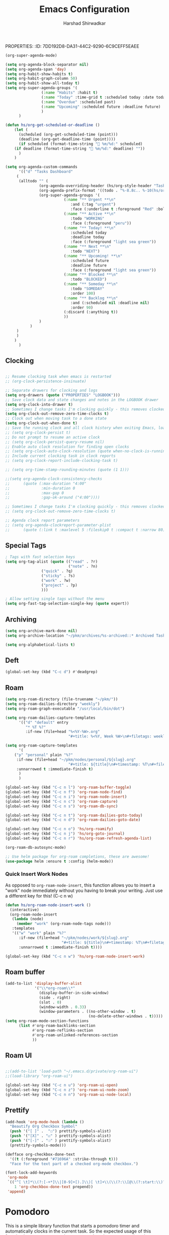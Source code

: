 PROPERTIES:
:ID:       7DD192D8-DA31-44C2-9290-6C9CEFF5EAEE
:END:
#+TITLE: Emacs Configuration
#+AUTHOR: Harshad Shirwadkar
#+FILETAGS: config agenda

* Emacs Debugging
  Turn this on if there's a need to debug emacs
#+BEGIN_SRC emacs-lisp
;;(setq debug-on-error 't)
#+END_SRC


* User Information
#+BEGIN_SRC emacs-lisp
(setq user-full-name "Harshad Shirwadkar")
(setq user-mail-address "harshadshirwadkar@gmail.com")
#+END_SRC

* Basic Initial Configuration

#+BEGIN_SRC emacs-lisp
(setq package-check-signature 'nil)

(setq dotfiles-dir (file-name-directory
                    (or (buffer-file-name) load-file-name)))

;; Enable delete selection mode
(delete-selection-mode 1)

#+END_SRC

* Install Packages
** Generic Packages
  #+BEGIN_SRC emacs-lisp
  (defvar packages  '(
		      auto-complete
		      autopair
		      xcscope
		      gotham-theme
		      markdown-mode
		      company
		      ido-vertical-mode
		      org-mime
		      doom-themes
		      doom-modeline
		      use-package
		      websocket
		      simple-httpd
		      org-super-agenda
		      org-roam-ui
		      org-ql
		      org-download
		      poet-theme
		      hyperbole
		      deadgrep
		      )
    )

  #+END_SRC

*** Manual loading of Org Roam
I have disabled this automatic loading of org-roam from melpa for some
reason enabling org-roam using use-package (or melpa) is resulting in
org-roam-ui complaining that i'm using old version of org-roam. After
a bit of debugging, I found that it's some symbol called org citations
or something (search for citations in org-roam-db.el file) was missing
in my org-roam-db.el. So for now, I am including org-roam directly
from git in my private packages folder. Until that gets resolved, this
mode of enabling roam is disabled.

#+BEGIN_SRC elisp
  (add-to-list 'load-path "~/.emacs.d/private/org-roam/")
  (add-to-list 'load-path "~/.emacs.d/private/org-roam/extensions/")
  (setq org-roam-v2-ack t)
  (require 'org-roam)

  (when (>= emacs-major-version 24)
    (require 'package)
    (package-initialize)
    (add-to-list 'package-archives '("melpa" . "https://melpa.org/packages/") t)
    )

  (when (not package-archive-contents) (package-refresh-contents))

  (dolist (p packages)
    (when (not (package-installed-p p))
      (package-refresh-contents)
      (package-install p)))

  (setq create-lockfiles nil)
#+END_SRC
** Google Internal Packages
#+BEGIN_SRC emacs-lisp
(defun require-google-specific-packages ()
  (require 'compilation-colorization) ;; colorizes output of (i)grep
  (require 'rotate-clients)           ;; google-rotate-client
  (require 'rotate-among-files)       ;; google-rotate-among-files
  (require 'googlemenu)               ;; handy Google menu bar
  (require 'p4-files)                 ;; transparent support for Perforce filesystem
  (require 'google3)                  ;; magically set paths for compiling google3 code
  (require 'google3-build)            ;; support for blaze builds
  )
#+END_SRC

* Themes
  I generally prefer loading dark themes. But there are times when
  light theme makes sense. So, instead of changing config everytime,
  just check for file existence while loading theme. Terminal is
  always dark though.

   #+BEGIN_SRC emacs-lisp
   (if (display-graphic-p)
       (if (file-exists-p "~/.emacs-light")
	   ;; (load-theme 'adwaita t)
	   ;; (load-theme 'wombat t))
	   (load-theme 'doom-nord-light t)
	   (load-theme 'doom-molokai t))
     (load-theme 'doom-molokai t)
     )
   #+END_SRC

* Global auto-revert mode
#+BEGIN_SRC emacs-lisp
(global-auto-revert-mode t)
#+END_SRC

* C Indentation
#+BEGIN_SRC emacs-lisp

(defun hs/c-indent/config-indent-80andNoTrail()
  (setq whitespace-line-column 80) ;; limit line length
  (setq whitespace-style '(face lines-tail))
  (add-hook 'prog-mode-hook 'whitespace-mode)
  (setq show-trailing-whitespace t)
  )

(defun hs/c-indent/config-indent-linux()
  (setq c-default-style "linux")
  ;; Use TABs of length of 8
  (setq indent-tabs-mode 1
	tab-width 8
	c-basic-offset 8)
  )

(add-hook 'c-mode-hook 'hs/c-indent/config-indent-linux)
(add-hook 'c-mode-common-hook 'hs/c-indent/config-indent-80andNoTrail)
(if (file-directory-p "/google/")
   (add-hook 'c-mode-common-hook '(lambda () (require 'google))))

;; For CamelCase Editing
(add-hook 'c-mode-common-hook
          (lambda () (subword-mode 1)))


#+END_SRC

* UI

#+BEGIN_SRC emacs-lisp
;;(if (fboundp 'menu-bar-mode) (menu-bar-mode -1))
(if (fboundp 'tool-bar-mode) (tool-bar-mode -1))
(if (fboundp 'scroll-bar-mode) (scroll-bar-mode -1))

(when window-system
  (setq frame-title-format '(buffer-file-name "%f" ("%b")))
  (tooltip-mode -1)
  (mouse-wheel-mode t)
  (blink-cursor-mode -1))

(set-terminal-coding-system 'utf-8)
(set-keyboard-coding-system 'utf-8)
(prefer-coding-system 'utf-8)
(ansi-color-for-comint-mode-on)

(setq visible-bell t
      echo-keystrokes 0.1
      font-lock-maximum-decoration t
      inhibit-startup-message t
      transient-mark-mode t
      color-theme-is-global t
      shift-select-mode nil
      mouse-yank-at-point t
      require-final-newline t
      truncate-partial-width-windows nil
      uniquify-buffer-name-style 'forward
      ediff-window-setup-function 'ediff-setup-windows-plain
      oddmuse-directory (concat dotfiles-dir "oddmuse")
      xterm-mouse-mode t
      save-place-file (concat dotfiles-dir "places"))

(add-to-list 'safe-local-variable-values '(lexical-binding . t))
(add-to-list 'safe-local-variable-values '(whitespace-line-column . 80))

(set-face-background 'vertical-border "white")
(set-face-foreground 'vertical-border "white")

;; Disable status and header lines for cleaner appearance
(setq-default header-line-format nil)
; (setq-default mode-line-format nil)

; (doom-modeline-mode 1)


;; Disabel Fringes
(set-fringe-style 0)
#+END_SRC

* Mode line
#+BEGIN_SRC emacs-lisp
(setq-default mode-line-format (list "%e"
        mode-line-front-space mode-line-mule-info mode-line-client
        mode-line-modified mode-line-remote
        mode-line-frame-identification mode-line-buffer-identification
        " " mode-line-position  " " 
        mode-line-misc-info mode-line-end-spaces ))

#+END_SRC

* [[https://www.emacswiki.org/emacs/WinnerMode][Winner Mode]]
** Info
   This mode allows me to undo the window configuration.
** Configuration
#+BEGIN_SRC emacs-lisp
    (when (fboundp 'winner-mode)
      (winner-mode 1))
#+END_SRC

* Scrolling
#+BEGIN_SRC emacs-lisp
(setq mouse-wheel-scroll-amount '(1 ((shift) . 1))) ;; one line at a time
(setq mouse-wheel-progressive-speed nil) ;; don't accelerate scrolling
(setq mouse-wheel-follow-mouse 't) ;; scroll window under mouse~
(setq scroll-conservatively 100)
#+END_SRC

* Line and Column Numbers
** Info
   Enable Line Numbers and Column Numbers. This is enabled by three
   modes:
   - Line number mode: shows line numbers above mini-buffer
   - Column number mode: shows column numbers above mini-buffer
   - Linum mode: shows line numbers on the left hand side of the
     buffer
** Configuration
#+BEGIN_SRC emacs-lisp
(line-number-mode 1)
(column-number-mode 1)
(autoload 'linum-mode "linum" "toggle line numbers on/off" t)
(if (display-graphic-p)
  (setq linum-format " %d")
  (setq linum-format "%4d | ")
  )

(global-linum-mode 0)
#+END_SRC    

* [[https://github.com/joaotavora/autopair][Autopair Mode]]

** Information from the Page

   Autopair is an extension to the Emacs text editor that
   automatically pairs braces and quotes:

   - Opening braces/quotes are autopaired;
   - Closing braces/quotes are autoskipped;
   - Backspacing an opening brace/quote autodeletes its pair.
   - Newline between newly-opened brace pairs open an extra indented
     line.

   Autopair works well across all Emacs major-modes, deduces from the
   language's syntax table which characters to pair, skip or
   delete. It should work even with extensions that redefine such
   keys. It also works with YASnippet, another package I maintain.

** SOMEDAY Use electric-pair mode instead of auto-pair mode

** Configuration

    #+BEGIN_SRC emacs-lisp
(require 'autopair)
(autopair-global-mode)
(setq autopair-autowrap t)
    #+END_SRC

* [[https://github.com/auto-complete/auto-complete][Auto-Complete Mode]]
** Information
   Auto-Complete is an intelligent auto-completion extension for
   Emacs. It extends the standard Emacs completion interface and
   provides an environment that allows users to concentrate more on
   their own work.
** Configurataion
   #+BEGIN_SRC emacs-lisp
(require 'auto-complete-config)
(add-to-list 'ac-dictionary-directories (concat dotfiles-dir "/extensions/auto-complete/ac-dict"))
(ac-config-default)
   #+END_SRC

* [[https://github.com/dkogan/xcscope.el][Cscope]]
*** Information
    The main cscope package
*** Config
    #+BEGIN_SRC emacs-lisp
(require 'xcscope)
    #+END_SRC
*** Key Bindings
    #+BEGIN_SRC emacs-lisp
;; Cscope
(global-set-key (kbd "\C-c s s") 'cscope-find-this-symbol)
(global-set-key (kbd "\C-c s d") 'cscope-find-global-definition)
(global-set-key (kbd "\C-c s g") 'cscope-find-global-definition)
(global-set-key (kbd "\C-c s G") 'cscope-find-global-definition-no-prompting)
(global-set-key (kbd "\C-c s c") 'cscope-find-functions-calling-this-function)
(global-set-key (kbd "\C-c s C") 'cscope-find-called-functions)
(global-set-key (kbd "\C-c s t") 'cscope-find-this-text-string)
(global-set-key (kbd "\C-c s e") 'cscope-find-egrep-pattern)
(global-set-key (kbd "\C-c s f") 'cscope-find-this-file)
(global-set-key (kbd "\C-c s i") 'cscope-find-files-including-file)
;; --- (The '---' indicates that this line corresponds to a menu separator.)
(global-set-key (kbd "\C-c s b") 'cscope-display-buffer)
(global-set-key (kbd "\C-c s B") 'cscope-display-buffer-toggle)
(global-set-key (kbd "\C-c s n") 'cscope-next-symbol)
(global-set-key (kbd "\C-c s N") 'cscope-next-file)
(global-set-key (kbd "\C-c s p") 'cscope-prev-symbol)
(global-set-key (kbd "\C-c s P") 'cscope-prev-file)
(global-set-key (kbd "\C-c s u") 'cscope-pop-mark)
;; ---
(global-set-key (kbd "\C-c s a") 'cscope-set-initial-directory)
(global-set-key (kbd "\C-c s A") 'cscope-unset-initial-directory)
;; ---
(global-set-key (kbd "\C-c s L") 'cscope-create-list-of-files-to-index)
(global-set-key (kbd "\C-c s I") 'cscope-index-files)
(global-set-key (kbd "\C-c s E") 'cscope-edit-list-of-files-to-index)
(global-set-key (kbd "\C-c s W") 'cscope-tell-user-about-directory)
(global-set-key (kbd "\C-c s S") 'cscope-tell-user-about-directory)
(global-set-key (kbd "\C-c s T") 'cscope-tell-user-about-directory)
(global-set-key (kbd "\C-c s D") 'cscope-dired-directory)
#+END_SRC

* [[https://www.emacswiki.org/emacs/HippieExpand][Hippie Expand Mode]]
** Information

   HippieExpand looks at the word before point and tries to expand it
   in various ways including expanding from a fixed list (like
   `‘expand-abbrev’’), expanding from matching text found in a buffer
   (like `‘dabbrev-expand’’) or expanding in ways defined by your own
   functions. Which of these it tries and in what order is controlled
   by a configurable list of functions.

** Configuration
  #+BEGIN_SRC emacs-lisp
;; Hippie expand: at times perhaps too hip
(delete 'try-expand-line hippie-expand-try-functions-list)
(delete 'try-expand-list hippie-expand-try-functions-list)
  #+END_SRC

* [[https://www.emacswiki.org/emacs/InteractivelyDoThings][Ido Mode]]

** Info

   The ido.el package by KimStorm lets you interactively do things
   with buffers and files. As an example, while searching for a file
   with C-x C-f, ido can helpfully suggest the files whose paths are
   closest to your current string, allowing you to find your files
   more quickly.

** Config
  
#+BEGIN_SRC emacs-lisp
;; ido-mode is like magic pixie dust!
(ido-mode t)
(setq ido-enable-prefix nil
        ido-enable-flex-matching t
        ido-create-new-buffer 'always
        ido-use-filename-at-point 'guess
        ido-max-prospects 10)
(setq ido-max-directory-size 100000)
(ido-mode (quote both))
; Use the current window when visiting files and buffers with ido
(setq ido-default-file-method 'selected-window)
(setq ido-default-buffer-method 'selected-window)

#+END_SRC

* [[https://github.com/creichert/ido-vertical-mode.el][Ido Vertical Mode]]
   #+BEGIN_SRC emacs-lisp
(ido-vertical-mode)
(setq ido-vertical-define-keys 'C-n-C-p-up-and-down)
   #+END_SRC


* File Extension to Modes Mapping
#+BEGIN_SRC emacs-lisp
;; Associate modes with file extensions
(add-to-list 'auto-mode-alist '("COMMIT_EDITMSG$" . diff-mode))
(add-to-list 'auto-mode-alist '("\\.css$" . css-mode))
(add-to-list 'auto-mode-alist '("\\.ya?ml$" . yaml-mode))
(add-to-list 'auto-mode-alist '("\\.rb$" . ruby-mode))
(add-to-list 'auto-mode-alist '("Rakefile$" . ruby-mode))
(add-to-list 'auto-mode-alist '("\\.js\\(on\\)?$" . js2-mode))
(add-to-list 'auto-mode-alist '("\\.xml$" . nxml-mode))
(add-to-list 'auto-mode-alist '("\\.\\(org\\|org_archive\\|txt\\)$" . org-mode))
#+END_SRC

* Diff Mode
#+BEGIN_SRC emacs-lisp
;; Default to unified diffs
(setq diff-switches "-u")

(eval-after-load 'diff-mode
  '(progn
     (set-face-foreground 'diff-added "green4")
     (set-face-foreground 'diff-removed "red3")))
#+END_SRC

* Platform Specific Stuff
#+BEGIN_SRC emacs-lisp
(when (eq system-type 'darwin)
  ;; Work around a bug on OS X where system-name is FQDN
  (setq system-name (car (split-string system-name "\\."))))

#+END_SRC

* Org Mode Config

** Library
#+BEGIN_SRC emacs-lisp

(defun hs/org-goto-journal ()
  "Create an Org file with current time as name."
  (interactive)
  (find-file (format-time-string "~/pkm/journal/journal-%Y-%m.org")))

(defun hs/org-schedule-today ()
  "Schedule the current task to today."
  (interactive)
  (org-agenda-schedule 'nil (current-time)))

(defun hs/org-style-header (arg)
  "Stylize the header for org agenda."
  (concat
   (make-string (+ 2 (length arg)) ?=)
   "\n " arg " \n"
   (make-string (+ 2 (length arg)) ?=)
   "\n")
  )

(defun hs/org-style-sub-header (arg)
  "Stylize the header for org agenda."
  (concat "\n** " arg " **\n")
  )

(defun hs/org-roamify()
  (interactive)
  (org-id-get-create)
  )

(defun hs/org-roam-enable-ui()
  (interactive)
  (org-roam-ui-mode)
  )

(defun org-generic-shortlinks-open (url)
  "Open generic shortlinks"
  (browse-url (concat "http://" url)))

(defun org-harshad-shortlinks-open (url)
  "Open the google link"
  (browse-url (concat "http://go.harshad.me/" url)))

(defun org-b-click (action)
  "Perform a specific action"
  (if (string= action "click") (org-agenda-filter))
  )

(defun hs/org-capture-maybe-create-id ()
  (when (org-capture-get :create-id)
    (org-id-get-create)))
#+END_SRC

** General Config
#+BEGIN_SRC emacs-lisp
(require 'org)
(require 'org-mouse)
(require 'org-protocol)
(require 'org-mime)
(require 'org-download)

(setq org-modules (quote (
                          org-id
                          org-habit
                          org-inlinetask
                          )))

(setq org-startup-with-inline-images t)

(setq org-directory "~/pkm")
(setq org-default-notes-file "~/pkm/inbox.org")
(setq-default org-download-image-dir "~/pkm/data")

(setq org-use-fast-todo-selection t)

(setq org-treat-S-cursor-todo-selection-as-state-change nil)
(setq org-fontify-done-headline t)

; Set default column view headings: Task Effort Clock_Summary
(setq org-columns-default-format "%80ITEM(Task) %10Effort(Effort){:} %10CLOCKSUM")

; global Effort estimate values
; global STYLE property values for completion
(setq org-global-properties (quote (("Effort_ALL" . "0:15 0:30 0:45 1:00 2:00 3:00 4:00 5:00 6:00 0:00")
                                    ("STYLE_ALL" . "habit"))))
(setq org-enforce-todo-dependencies t)
(setq org-startup-indented nil)
(setq org-cycle-separator-lines 1)
(setq org-blank-before-new-entry (quote ((heading)
                                         (plain-list-item . auto))))
(setq org-insert-heading-respect-content nil)
(setq org-special-ctrl-a/e t)
(setq org-special-ctrl-k t)
(setq org-yank-adjusted-subtrees t)
(setq org-id-method (quote uuidgen))
(setq org-deadline-warning-days 30)
(setq org-schedule-warning-days 30)

; Use the current window for C-c ' source editing
(setq org-src-window-setup 'current-window)

; Targets complete directly with IDO
(setq org-outline-path-complete-in-steps nil)

;;(setq org-completion-use-ido t)
; Use the current window for indirect buffer display
(setq org-indirect-buffer-display 'current-window)

(setq org-return-follows-link t)
(setq org-read-date-prefer-future 'time)
(setq org-tags-match-list-sublevels t)
(setq org-agenda-persistent-filter t)
(setq org-agenda-skip-additional-timestamps-same-entry t)
(setq org-table-use-standard-references (quote from))

; Overwrite the current window with the agenda
(setq org-agenda-window-setup 'current-window)
(setq org-clone-delete-id t)
(setq org-cycle-include-plain-lists t)
(setq org-src-fontify-natively t)
(setq org-startup-folded t)

(setq org-src-preserve-indentation nil)
(setq org-edit-src-content-indentation 0)

(setq org-catch-invisible-edits 'error)

(setq org-export-coding-system 'utf-8)
(prefer-coding-system 'utf-8)
(set-charset-priority 'unicode)
(setq default-process-coding-system '(utf-8-unix . utf-8-unix))

(setq org-time-clocksum-format
      '(:hours "%d" :require-hours t :minutes ":%02d" :require-minutes t))

(setq org-use-sub-superscripts nil)
(setq org-odd-levels-only nil)

(setq org-stuck-projects
      '("+project/-DONE" ("NEXT" "TODO") ()
        "\\<IGNORE\\>"))

(setq org-use-speed-commands t)
(setq org-speed-commands-user (quote (("0" . ignore)
                                      ("1" . ignore)
                                      ("2" . ignore)
                                      ("3" . ignore)
                                      ("4" . ignore)
                                      ("5" . ignore)
                                      ("6" . ignore)
                                      ("7" . ignore)
                                      ("8" . ignore)
                                      ("9" . ignore)

                                      ("a" . ignore)
                                      ("d" . ignore)
                                      ("i" progn
                                       (forward-char 1)
                                       (call-interactively 'org-insert-heading-respect-content)

                                      ("k" . org-kill-note-or-show-branches)
                                      ("l" . ignore)
                                      ("m" . ignore)
                                      ("r" . ignore)
                                      ("s" . org-save-all-org-buffers)
                                      ("w" . org-refile)
                                      ("x" . hs/org-schedule-today)
                                      ("y" . ignore)
                                      ("z" . org-add-note)

                                      ("A" . ignore)
                                      ("B" . ignore)
                                      ("E" . ignore)
                                      ("G" . ignore)
                                      ("H" . ignore)
                                      ("J" . org-clock-goto)
                                      ("K" . ignore)
                                      ("L" . ignore)
                                      ("M" . ignore)
                                      ("N" . org-narrow-to-subtree)
                                      ("Q" . ignore)
                                      ("R" . ignore)
                                      ("S" . ignore)
                                      ("V" . ignore)
                                      ("W" . widen)
                                      ("X" . ignore)
                                      ("Y" . ignore)
                                      ("Z" . ignore)))))

(add-hook 'dired-mode-hook 'org-download-enable)
(org-babel-do-load-languages 'org-babel-load-languages '((shell . t)))
#+END_SRC

** Short Links 
#+BEGIN_SRC emacs-lisp
(org-add-link-type "l" 'org-generic-shortlinks-open)
(org-add-link-type "h" 'org-harshad-shortlinks-open)
(org-add-link-type "b" 'org-b-click)
#+END_SRC

** Logging
Logging of entries. On marking entries as done, also record the state
change by mmodifying =org-log-note-headings= variable to reflect the
state change. This allows such state changes to be tracked in weekly
review.
#+BEGIN_SRC emacs-lisp
(setq org-log-done (quote note))
(setq org-log-into-drawer t)
(setq org-log-state-notes-insert-after-drawers nil)
#+END_SRC

** Tags excluded from inheritance
#+BEGIN_SRC emacs-lisp
(setq org-tags-exclude-from-inheritance '("travel" "project"))
#+END_SRC

** Keywords like TODO / DONE etc

#+BEGIN_SRC emacs-lisp
(setq org-todo-keywords (quote ((sequence "TODO(t)" "BLOCKED(b)"
      "NEXT(n)" "WORKING(w)" "SOMEDAY(s)" "|" "DONE(d)" "CANCELLED(c)"
      "OBSOLETE(o)" "DONE-IMPORTANT(x)") )))

(setq org-todo-keyword-faces (quote (("TODO" :foreground "red" :weight
      bold) ("WORKING" :foreground "cyan" :weight bold) ("BLOCKED"
      :foreground "pink" :weight bold) ("NEXT" :foreground "blue"
      :weight bold) ("DONE" :foreground "forest green" :weight bold)
      ("DONE" :foreground "yellow" :weight bold) ("CANCELLED"
      :foreground "gray" :weight bold) )))

#+END_SRC

** Capture Templates

#+BEGIN_SRC emacs-lisp
(add-hook 'org-capture-mode-hook #'hs/org-capture-maybe-create-id)

(setq org-capture-templates
      (quote (("t" "todo" entry (file "~/pkm/nodes/inbox.org")
               "* TODO %?\n%U\n%a\n")
	      ("j" "journal" entry (function hs/org-goto-journal)
               "* Journal entry %U\n<shell-command \"fortune\">\n%?\n")
	      ("b" "bookmark" entry (file "~/pkm/nodes/inbox.org")
               "* %? :bookmark:\n%x\n%a\n")
	      ("r" "reminder" entry (file "~/pkm/nodes/reminders.org")
               "* TODO %?\nDEADLINE: %(org-insert-time-stamp (org-read-date nil t \"+1d\"))\nDeadline set to tomorrow by default\n")
	      )))

#+END_SRC

** Refile Settings

#+BEGIN_SRC emacs-lisp
; Targets include this file and any file contributing to the agenda - up to 9 levels deep

(setq org-refile-targets (quote ((nil :maxlevel . 2)
                                 (org-agenda-files :maxlevel . 2))))

; Use full outline paths for refile targets - we file directly with IDO
(setq org-refile-use-outline-path 'file)

; Allow refile to create parent tasks with confirmation
(setq org-refile-allow-creating-parent-nodes (quote confirm))
#+END_SRC

** Agenda Configuration
*** Agenda Files Configuration
**** Default configuration (enabled)
This makes any files that have a filetag "agenda" a part of agenda.
#+BEGIN_SRC emacs-lisp
;; The buffer you put this code in must have lexical-binding set to t!
;; See the final configuration at the end for more details.

(defun hs/org-roam-filter-by-tag (tag-name)
  (lambda (node)
    (member tag-name (org-roam-node-tags node))))

(defun hs/org-roam-list-notes-by-tag (tag-name)
  (mapcar #'org-roam-node-file
          (seq-filter
           (hs/org-roam-filter-by-tag tag-name)
           (org-roam-node-list))))

(defun hs/org-roam-refresh-agenda-list ()
  (interactive)
  (setq org-agenda-files (hs/org-roam-list-notes-by-tag "agenda"))
  (add-to-list 'org-agenda-files "~/.emacs.d/configuration.org")	
  )

;; Build the agenda list the first time for the session
(hs/org-roam-refresh-agenda-list)
#+END_SRC

**** All Roam Files are Agenda Files (disabled)

THIS CONFIG SHOULD NOT BE ENABLED BY DEFAULT.
     
This is a config that should only be enabled to see if there are any
task related items present in nodes/ directory. If such items are
present, either move them to inbox.org or move them to appropriate
project under pkm/projects.
#+BEGIN_SRC comment
(setq org-agenda-files (directory-files-recursively "~/pkm/" "\.org$"))
(add-to-list 'org-agenda-files "~/.emacs.d/configuration.org")
#+END_SRC
     

*** Agenda Misc Configuration
#+BEGIN_SRC emacs-lisp
(setq org-agenda-sorting-strategy '(time-up))

(setq org-agenda-tags-column -150)

(setq org-agenda-start-with-log-mode t)

(add-hook 'org-agenda-mode-hook
          '(lambda ()
	    (hl-line-mode 1)
	    (abbrev-mode 1)
	    )
          'append)

#+END_SRC

*** Custom Agenda Views
:PROPERTIES:
:ORDERED:  t
:END:

#+BEGIN_SRC emacs-lisp
(org-super-agenda-mode)

(setq org-agenda-block-separator nil)
(setq org-agenda-span 'day)
(setq org-habit-show-habits t)
(setq org-habit-graph-column 50)
(setq org-habit-show-all-today t)
(setq org-super-agenda-groups '(
				(:name "Habits" :habit t)
				(:name "Today" :time-grid t :scheduled today :date today)
				(:name "Overdue" :scheduled past)
				(:name "Upcoming" :scheduled future :deadline future)
				)
      )

(defun hs/org-get-scheduled-or-deadline ()
    (let (
	  (scheduled (org-get-scheduled-time (point)))
	  (deadline (org-get-deadline-time (point))))
      (if scheduled (format-time-string "📝 %m/%d:" scheduled)
	(if deadline (format-time-string "🛑 %m/%d:" deadline) ""))
      )
    )

(setq org-agenda-custom-commands
      '(("d" "Tasks Dashboard"
	 (
	  (alltodo "" (
		       (org-agenda-overriding-header (hs/org-style-header "Tasks Dashboard"))
		       (org-agenda-prefix-format '((todo . "%-8.8c.. %-10(hs/org-get-scheduled-or-deadline)   ")))
		       (org-super-agenda-groups '(
						  (:name "** Urgent **\n"
							 :and (:tag "urgent")
							 :face (:underline t :foreground "Red" :bold t))
						  (:name "** Active **\n"
							 :todo "WORKING"
							 :face (:foreground "peru"))
						  (:name "** Today! **\n"
							 :scheduled today
							 :deadline today
							 :face (:foreground "light sea green"))
						  (:name "** Next **\n"
							 :todo "NEXT")
						  (:name "** Upcoming! **\n"
							 :scheduled future
							 :deadline future
							 :face (:foreground "light sea green"))
						  (:name "** Blocked **\n"
							 :todo "BLOCKED")
						  (:name "** Someday **\n"
							 :todo "SOMEDAY"
							 :order 100)
						  (:name "** Backlog **\n"
							 :and (:scheduled nil :deadline nil)
							 :order 90)
						  (:discard (:anything t))
						  ))
		       )
		   )
	 )
	 )
	)
      )
#+END_SRC

** Clocking

#+BEGIN_SRC emacs-lisp

;; Resume clocking task when emacs is restarted
;; (org-clock-persistence-insinuate)

;; Separate drawers for clocking and logs
(setq org-drawers (quote ("PROPERTIES" "LOGBOOK")))
;; Save clock data and state changes and notes in the LOGBOOK drawer
(setq org-clock-into-drawer t)
;; Sometimes I change tasks I'm clocking quickly - this removes clocked tasks with 0:00 duration
(setq org-clock-out-remove-zero-time-clocks t)
;; Clock out when moving task to a done state
(setq org-clock-out-when-done t)
;; Save the running clock and all clock history when exiting Emacs, load it on startup
;; (setq org-clock-persist t)
;; Do not prompt to resume an active clock
;; (setq org-clock-persist-query-resume nil)
;; Enable auto clock resolution for finding open clocks
;; (setq org-clock-auto-clock-resolution (quote when-no-clock-is-running))
;; Include current clocking task in clock reports
;; (setq org-clock-report-include-clocking-task t)

;; (setq org-time-stamp-rounding-minutes (quote (1 1)))

;;(setq org-agenda-clock-consistency-checks
;;      (quote (:max-duration "4:00"
;;              :min-duration 0
;;              :max-gap 0
;;              :gap-ok-around ("4:00"))))

;; Sometimes I change tasks I'm clocking quickly - this removes clocked tasks with 0:00 duration
;; (setq org-clock-out-remove-zero-time-clocks t)

;; Agenda clock report parameters
;; (setq org-agenda-clockreport-parameter-plist
;;      (quote (:link t :maxlevel 5 :fileskip0 t :compact t :narrow 80)))

#+END_SRC

** Special Tags
#+BEGIN_SRC emacs-lisp
; Tags with fast selection keys
(setq org-tag-alist (quote (("read" . ?r)
                            ("note" . ?n)
			    ("quick" . ?q)
			    ("sticky" . ?s)
			    ("work" . ?w)
			    ("project" . ?p)
			    )))

; Allow setting single tags without the menu
(setq org-fast-tag-selection-single-key (quote expert))
#+END_SRC

** Archiving

#+BEGIN_SRC emacs-lisp
(setq org-archive-mark-done nil)
(setq org-archive-location "~/pkm/archives/%s-archived::* Archived Tasks")

(setq org-alphabetical-lists t)
#+END_SRC

** Deft
#+BEGIN_SRC emacs-lisp
(global-set-key (kbd "C-c d") #'deadgrep)
#+END_SRC

** Roam

#+BEGIN_SRC emacs-lisp    
(setq org-roam-directory (file-truename "~/pkm/"))
(setq org-roam-dailies-directory "weekly")
(setq org-roam-graph-executable "/usr/local/bin/dot")

(setq org-roam-dailies-capture-templates
      '(("d" "default" entry
         "* %T %?"
         :if-new (file+head "%<%Y-%W>.org"
                            "#+title: %<%Y, Week %W>\n#+filetags: weekly agenda\n"))))

(setq org-roam-capture-templates
      '(
	("p" "personal" plain "%?"
	 :if-new (file+head "~/pkm/nodes/personal/${slug}.org"
                            "#+title: ${title}\n#+timestamp: %T\n#+filetags: personal\n")
	 :unnarrowed t :immediate-finish t)
      )
      )

(global-set-key (kbd "C-c n l") 'org-roam-buffer-toggle)
(global-set-key (kbd "C-c n f") 'org-roam-node-find)
(global-set-key (kbd "C-c n i") 'org-roam-node-insert)
(global-set-key (kbd "C-c n c") 'org-roam-capture)
(global-set-key (kbd "C-c n s") 'org-roam-db-sync)

(global-set-key (kbd "C-c n t") 'org-roam-dailies-goto-today)
(global-set-key (kbd "C-c n d") 'org-roam-dailies-goto-date)

(global-set-key (kbd "C-c n o") 'hs/org-roamify)
(global-set-key (kbd "C-c n j") 'hs/org-goto-journal)
(global-set-key (kbd "C-c n r") 'hs/org-roam-refresh-agenda-list)

(org-roam-db-autosync-mode)

;; Use helm package for org-roam completions, these are awesome!
(use-package helm :ensure t :config (helm-mode))
#+END_SRC

*** Quick Insert Work Nodes

As opposed to =org-roam-node-insert=, this function allows you to
insert a "work" node immediately without you having to break your
writing. Just use a different key for this! (C-c n w)

#+BEGIN_SRC emacs-lisp
(defun hs/org-roam-node-insert-work ()
  (interactive)
  (org-roam-node-insert
   (lambda (node)
     (member "work" (org-roam-node-tags node)))
   :templates
   '(("w" "work" plain "%?"
      :if-new (file+head "~/pkm/nodes/work/${slug}.org"
                         "#+title: ${title}\n#+timestamp: %T\n#+filetags: work\n")
      :unnarrowed t :immediate-finish t))))

(global-set-key (kbd "C-c n w") 'hs/org-roam-node-insert-work)

#+END_SRC


** Roam buffer
#+BEGIN_SRC emacs-lisp
(add-to-list 'display-buffer-alist
             '("\\*org-roam\\*"
               (display-buffer-in-side-window)
               (side . right)
               (slot . 0)
               (window-width . 0.33)
               (window-parameters . ((no-other-window . t)
                                     (no-delete-other-windows . t)))))
(setq org-roam-mode-section-functions
      (list #'org-roam-backlinks-section
            #'org-roam-reflinks-section
            #'org-roam-unlinked-references-section
            ))
#+END_SRC

** Roam UI
#+BEGIN_SRC emacs-lisp

;;(add-to-list 'load-path "~/.emacs.d/private/org-roam-ui")
;;(load-library "org-roam-ui")

(global-set-key (kbd "C-c n u") 'org-roam-ui-open)
(global-set-key (kbd "C-c n z") 'org-roam-ui-node-zoom)
(global-set-key (kbd "C-c n n") 'org-roam-ui-node-local)

#+END_SRC


** Prettify

 #+BEGIN_SRC emacs-lisp
 (add-hook 'org-mode-hook (lambda ()
   "Beautify Org Checkbox Symbol"
   (push '("[ ]" .  "☐") prettify-symbols-alist)
   (push '("[X]" . "☑" ) prettify-symbols-alist)
   (push '("[-]" . "❍" ) prettify-symbols-alist)
   (prettify-symbols-mode)))

 (defface org-checkbox-done-text
   '((t (:foreground "#71696A" :strike-through t)))
   "Face for the text part of a checked org-mode checkbox.")

 (font-lock-add-keywords
  'org-mode
  `(("^[ \t]*\\(?:[-+*]\\|[0-9]+[).]\\)[ \t]+\\(\\(?:\\[@\\(?:start:\\)?[0-9]+\\][ \t]*\\)?\\[\\(?:X\\|\\([0-9]+\\)/\\2\\)\\][^\n]*\n\\)"
     1 'org-checkbox-done-text prepend))
  'append)
 #+END_SRC

* Pomodoro

This is a simple library function that starts a pomodoro timer and
automatically clocks in the current task. So the expected usage of
this function is to put cursor on the current task and start a
pomodoro timer.
#+BEGIN_SRC emacs-lisp
(defun hs/pomodoro (mins)
  (interactive (list (read-number "Pomodoro Focus Time (mins): " 25)))
  (if (string= (buffer-name) "*Org Agenda*")
      (org-agenda-clock-in)
      (org-clock-in))
  (org-timer-set-timer (concat
			(number-to-string (/ mins 60))
			":"
			(number-to-string (% mins 60))
			":00"
			)
		       )
  (run-at-time  (concat (number-to-string mins) "min") nil 'org-clock-out)
  )
#+END_SRC

* Keybindings

** Generic Bindings

#+BEGIN_SRC emacs-lisp
;; HS minor mode
(global-set-key (kbd "C-c h s") 'hs-minor-mode)
(global-set-key (kbd "C-c -") 'hs-hide-block)
(global-set-key (kbd "C-c h -") 'hs-hide-all)
(global-set-key (kbd "C-c =") 'hs-show-block)
(global-set-key (kbd "C-c h =") 'hs-show-all)

;; White-space mode
(global-set-key (kbd "C-c W") 'whitespace-mode)

;; Comment lines
(global-set-key (kbd "C-c / /") 'comment-or-uncomment-region)
(global-set-key (kbd "C-c / *") 'comment-region)
(global-set-key (kbd "C-c * /") 'uncomment-region)

;; Org Mode
(global-set-key (kbd "C-c c") 'org-capture)
(global-set-key (kbd "C-c a") 'org-agenda)
(global-set-key (kbd "C-c t") 'hs/org-schedule-today)
(global-set-key (kbd "C-c i") 'org-clock-in)
(global-set-key (kbd "C-c o") 'org-clock-out)

;; ibuffer
(global-set-key (kbd "C-x C-b") 'ibuffer)

(global-set-key (kbd "C-c p") 'hs/pomodoro)
#+END_SRC

** Simplified Bindings for Org Mode
   Uncomment this block if you want to use simpler keybindings for
   Org mode.

#+BEGIN_SRC comment
(setq shift-select-mode t)
(setq org-support-shift-select t)

(global-set-key (kbd "<f1>") 'ibuffer)
(global-set-key (kbd "<f2>") 'delete-other-windows)
(global-set-key (kbd "M-t") 'org-ctrl-c-ctrl-c)
(global-set-key (kbd "M-s") 'org-schedule)
(global-set-key (kbd "M-d") 'org-deadline)
(global-set-key (kbd "M-a") 'org-agenda)
(global-set-key (kbd "M-c") 'org-capture)
(global-set-key (kbd "<f11>") 'org-clock-in)
(global-set-key (kbd "<f12>") 'org-clock-out)

#+END_SRC

* Misc Configuration

#+BEGIN_SRC emacs-lisp
;; make emacs use the clipboard
(setq x-select-enable-clipboard t)
(setq make-backup-files nil)
(put 'set-goal-column 'disabled nil)

;; Transparently open compressed files
(auto-compression-mode t)

;; Enable syntax highlighting for older Emacsen that have it off
(global-font-lock-mode t)

;; Save a list of recent files visited.
;; (recentf-mode 1)

;; Highlight matching parentheses when the point is on them.
(show-paren-mode 1)

(set-default 'indicate-empty-lines t)
(set-default 'imenu-auto-rescan t)

(add-hook 'text-mode-hook 'turn-on-auto-fill)

(defalias 'yes-or-no-p 'y-or-n-p)
(random t) ;; Seed the random-number generator

(set-face-attribute 'default nil :height 150)

#+END_SRC

* Server Starting
([[https://stackoverflow.com/questions/6397323/how-to-avoid-the-message-of-server-start-while-opening-another-emacs-session][Reference]])

#+BEGIN_SRC emacs-lisp
(require 'server)
(or (server-running-p)
    (server-start))
#+END_SRC


